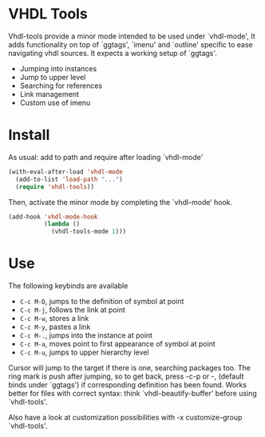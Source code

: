 * VHDL Tools

Vhdl-tools provide a minor mode intended to be used under `vhdl-mode',
It adds functionality on top of `ggtags', `imenu' and `outline' specific
to ease navigating vhdl sources. It expects a working setup of `ggtags'.

- Jumping into instances
- Jump to upper level
- Searching for references
- Link management
- Custom use of imenu

* Install

As usual: add to path and require after loading `vhdl-mode'

#+begin_src emacs-lisp
  (with-eval-after-load 'vhdl-mode
    (add-to-list 'load-path "...")
    (require 'vhdl-tools))
#+end_src

Then, activate the minor mode by completing the `vhdl-mode’ hook.

#+begin_src emacs-lisp
  (add-hook 'vhdl-mode-hook
            (lambda ()
              (vhdl-tools-mode 1)))
#+end_src

* Use

The following keybinds are available

  + =C-c M-D=, jumps to the definition of symbol at point
  + =C-c M-j=, follows the link at point
  + =C-c M-w=, stores a link
  + =C-c M-y=, pastes a link
  + =C-c M-.=, jumps into the instance at point
  + =C-c M-a=, moves point to first appearance of symbol at point
  + =C-c M-u=, jumps to upper hierarchy level

Cursor will jump to the target if there is one, searching packages too. The ring
mark is push after jumping, so to get back, press \C-c\C-p or \M-, (default
binds under `ggtags') if corresponding definition has been found. Works better
for files with correct syntax: think `vhdl-beautify-buffer' before using
`vhdl-tools'.

Also have a look at customization possibilities with \M-x customize-group
`vhdl-tools'.
